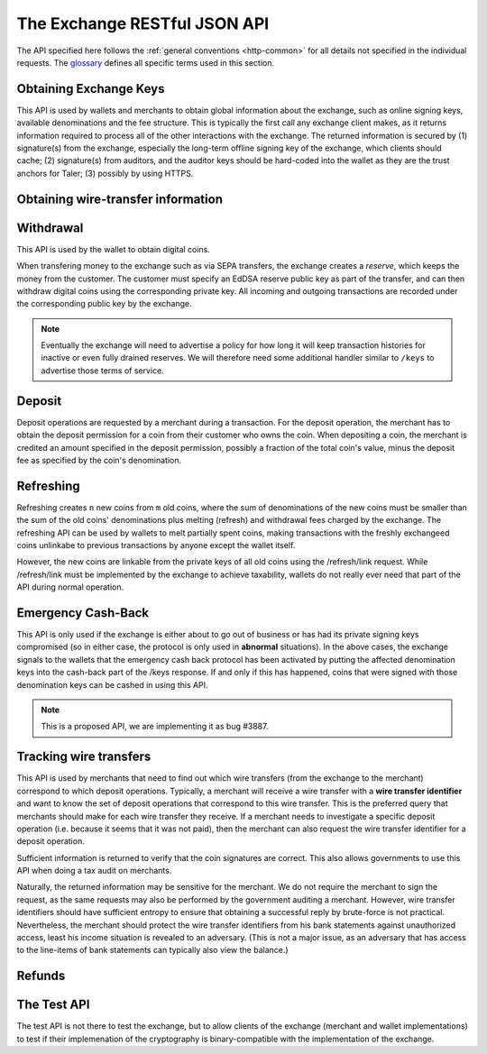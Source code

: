 ..
  This file is part of GNU TALER.
  Copyright (C) 2014-2018 Taler Systems SA

  TALER is free software; you can redistribute it and/or modify it under the
  terms of the GNU General Public License as published by the Free Software
  Foundation; either version 2.1, or (at your option) any later version.

  TALER is distributed in the hope that it will be useful, but WITHOUT ANY
  WARRANTY; without even the implied warranty of MERCHANTABILITY or FITNESS FOR
  A PARTICULAR PURPOSE.  See the GNU Lesser General Public License for more details.

  You should have received a copy of the GNU Lesser General Public License along with
  TALER; see the file COPYING.  If not, see <http://www.gnu.org/licenses/>

  @author Christian Grothoff

=============================
The Exchange RESTful JSON API
=============================

The API specified here follows the :ref:`general conventions <http-common>`
for all details not specified in the individual requests.
The `glossary <https://docs.taler.net/glossary.html#glossary>`_
defines all specific terms used in this section.

.. _keys:

-----------------------
Obtaining Exchange Keys
-----------------------

This API is used by wallets and merchants to obtain global information about
the exchange, such as online signing keys, available denominations and the fee
structure.  This is typically the first call any exchange client makes, as it
returns information required to process all of the other interactions with the
exchange.  The returned information is secured by (1) signature(s) from the exchange,
especially the long-term offline signing key of the exchange, which clients should
cache; (2) signature(s) from auditors, and the auditor keys should be
hard-coded into the wallet as they are the trust anchors for Taler; (3)
possibly by using HTTPS.


.. http:get:: /terms

  Get the terms of service of the exchange.
  The exchange will consider the "Accept" and "Accept-Language" and
  "Accept-Encoding" headers when generating a response. Specifically,
  it will try to find a response with an acceptable mime-type, then
  pick the version in the most preferred language of the user, and
  finally apply compression if that is allowed by the client and
  deemed beneficial.

  The exchange will set an "Etag", and subsequent requests of the
  same client should provide the tag in an "If-None-Match" header
  to detect if the terms of service have changed.  If not, a
  "204 Not Modified" response will be returned.

  If the "Etag" is missing, the client should not cache the response and instead prompt the user again at the next opportunity. This is usually only the case if the terms of service were not configured correctly.


  .. http:get:: /privacy

  Get the privacy policy of the exchange.
  The exchange will consider the "Accept" and "Accept-Language" and
  "Accept-Encoding" headers when generating a response. Specifically,
  it will try to find a response with an acceptable mime-type, then
  pick the version in the most preferred language of the user, and
  finally apply compression if that is allowed by the client and
  deemed beneficial.

  The exchange will set an "Etag", and subsequent requests of the
  same client should provide the tag in an "If-None-Match" header
  to detect if the privacy policy has changed.  If not, a
  "204 Not Modified" response will be returned.

  If the "Etag" is missing, the client should not cache the response and instead prompt the user again at the next opportunity. This is usually only the case if the privacy policy was not configured correctly.

.. http:get:: /keys

  Get a list of all denomination keys offered by the bank,
  as well as the bank's current online signing key.

  **Request:**

  :query last_issue_date: optional argument specifying the maximum value of any of the "stamp_start" members of the denomination keys of a "/keys" response that is already known to the client. Allows the exchange to only return keys that have changed since that timestamp.  The given value must be an unsigned 64-bit integer representing seconds after 1970.  If the timestamp does not exactly match the "stamp_start" of one of the denomination keys, all keys are returned.

  **Response:**

  :status 200 OK:
    The exchange responds with a `ExchangeKeysResponse` object. This request should
    virtually always be successful.

  **Details:**

  .. ts:def:: ExchangeKeysResponse

    interface ExchangeKeysResponse {
      // libtool-style representation of the Taler protocol version, see
      // https://www.gnu.org/software/libtool/manual/html_node/Versioning.html#Versioning
      // The format is "current:revision:age".
      version: string;

      // EdDSA master public key of the exchange, used to sign entries in 'denoms' and 'signkeys'
      master_public_key: EddsaPublicKey;

      // Relative duration until inactive reserves are closed; not signed, expressed as
      // a string in relative time in microseconds, i.e. "/Delay(1000)/" for 1 second.
      reserve_closing_delay: RelativeTime;

      // Denominations offered by this exchange.
      denoms: Denom[];

      // Denominations for which the exchange currently offers/requests payback.
      payback: Payback[];

      // The date when the denomination keys were last updated.
      list_issue_date: Timestamp;

      // Auditors of the exchange.
      auditors: Auditor[];

      // The exchange's signing keys.
      signkeys: SignKey[];

      // compact EdDSA `signature` (binary-only) over the SHA-512 hash of the
      // concatenation of all SHA-512 hashes of the RSA denomination public keys
      // in ``denoms`` in the same order as they were in ``denoms``.  Note that for
      // hashing, the binary format of the RSA public keys is used, and not their
      // `base32 encoding <base32>`.  Wallets cannot do much with this signature by itself;
      // it is only useful when multiple clients need to establish that the exchange
      // is sabotaging end-user anonymity by giving disjoint denomination keys to
      // different users.  If a exchange were to do this, this signature allows the
      // clients to demonstrate to the public that the exchange is dishonest.
      eddsa_sig: EddsaSignature;

      // Public EdDSA key of the exchange that was used to generate the signature.
      // Should match one of the exchange's signing keys from /keys.  It is given
      // explicitly as the client might otherwise be confused by clock skew as to
      // which signing key was used.
      eddsa_pub: EddsaPublicKey;
    }

  .. ts:def:: Denom

    interface Denom {
      // How much are coins of this denomination worth?
      value: Amount;

      // When does the denomination key become valid?
      stamp_start: Timestamp;

      // When is it no longer possible to deposit coins
      // of this denomination?
      stamp_expire_withdraw: Timestamp;

      // Timestamp indicating by when legal disputes relating to these coins must
      // be settled, as the exchange will afterwards destroy its evidence relating to
      // transactions involving this coin.
      stamp_expire_legal: Timestamp;

      // Public (RSA) key for the denomination.
      denom_pub: RsaPublicKey;

      // Fee charged by the exchange for withdrawing a coin of this denomination
      fee_withdraw: Amount;

      // Fee charged by the exchange for depositing a coin of this denomination
      fee_deposit: Amount;

      // Fee charged by the exchange for refreshing a coin of this denomination
      fee_refresh: Amount;

      // Fee charged by the exchange for refunding a coin of this denomination
      fee_refund: Amount;

      // Signature of `TALER_DenominationKeyValidityPS`
      master_sig: EddsaSignature;
    }

  Fees for any of the operations can be zero, but the fields must still be
  present. The currency of the ``fee_deposit``, ``fee_refresh`` and ``fee_refund`` must match the
  currency of the ``value``.  Theoretically, the ``fee_withdraw`` could be in a
  different currency, but this is not currently supported by the
  implementation.

  .. ts:def:: Payback

    interface Payback {
      // hash of the public key of the denomination that is being revoked under
      // emergency protocol (see /payback).
      h_denom_pub: HashCode;

      // We do not include any signature here, as the primary use-case for
      // this emergency involves the exchange having lost its signing keys,
      // so such a signature here would be pretty worthless.  However, the
      // exchange will not honor /payback requests unless they are for
      // denomination keys listed here.
    }

  A signing key in the ``signkeys`` list is a JSON object with the following fields:

  .. ts:def:: SignKey

    interface SignKey {
      // The actual exchange's EdDSA signing public key.
      key: EddsaPublicKey;

      // Initial validity date for the signing key.
      stamp_start: Timestamp;

      // Date when the exchange will stop using the signing key, allowed to overlap
      // slightly with the next signing key's validity to allow for clock skew.
      stamp_expire: Timestamp;

      // Date when all signatures made by the signing key expire and should
      // henceforth no longer be considered valid in legal disputes.
      stamp_end: Timestamp;

      // Signature over ``key`` and ``stamp_expire`` by the exchange master key.
      // Must have purpose TALER_SIGNATURE_MASTER_SIGNING_KEY_VALIDITY.
      master_sig: EddsaSignature;
    }

  An entry in the ``auditors`` list is a JSON object with the following fields:

  .. ts:def:: Auditor

    interface Auditor {
      // The auditor's EdDSA signing public key.
      auditor_pub: EddsaPublicKey;

      // The auditor's URL.
      auditor_url: string;

      // An array of denomination keys the auditor affirms with its signature.
      // Note that the message only includes the hash of the public key, while the
      // signature is actually over the expanded information including expiration
      // times and fees.  The exact format is described below.
      denomination_keys: DenominationKey[];
    }

  .. ts:def:: DenominationKey

    interface DenominationKey {
      // hash of the public RSA key used to sign coins of the respective
      // denomination.  Note that the auditor's signature covers more than just
      // the hash, but this other information is already provided in ``denoms`` and
      // thus not repeated here.
      denom_pub_h: HashCode;

      // Signature of `TALER_ExchangeKeyValidityPS`
      auditor_sig: EddsaSignature;
    }

  The same auditor may appear multiple times in the array for different subsets
  of denomination keys, and the same denomination key hash may be listed
  multiple times for the same or different auditors.  The wallet or merchant
  just should check that the denomination keys they use are in the set for at
  least one of the auditors that they accept.

  .. note::

    Both the individual denominations *and* the denomination list is signed,
    allowing customers to prove that they received an inconsistent list.

.. _wire-req:

-----------------------------------
Obtaining wire-transfer information
-----------------------------------

.. http:get:: /wire

  Returns a list of payment methods supported by the exchange.  The idea is that wallets may use this information to instruct users on how to perform wire transfers to top up their wallets.

  **Response:**

  :status 200: The exchange responds with a `WireResponse` object. This request should virtually always be successful.

  **Details:**

  .. ts:def:: WireResponse

    interface WireResponse {

      // Master public key of the exchange, must match the key returned in /keys.
      master_public_key: EddsaPublicKey;

      // Array of wire accounts operated by the exchange for
      // incoming wire transfers.
      accounts: WireAccount[];

      // Object mapping names of wire methods (i.e. "sepa" or "x-taler-bank")
      // to wire fees.
      fees: { method : AggregateTransferFee };
    }

  The specification for the account object is:

  .. ts:def:: WireAccount

    interface WireAccount {
      // payto:// URL identifying the account and wire method
      url: string;

      // Salt value (used when hashing 'url' to verify signature)
      salt: string;

      // Signature using the exchange's offline key
      // with purpose TALER_SIGNATURE_MASTER_WIRE_DETAILS.
      master_sig: EddsaSignature;
    }

  Aggregate wire transfer fees representing the fees the exchange
  charges per wire transfer to a merchant must be specified as an
  array in all wire transfer response objects under ``fees``.  The
  respective array contains objects with the following members:

  .. ts:def:: AggregateTransferFee

    interface AggregateTransferFee {
      // Per transfer wire transfer fee.
      wire_fee: Amount;

      // Per transfer closing fee.
      closing_fee: Amount;

      // What date (inclusive) does this fee go into effect?
      // The different fees must cover the full time period in which
      // any of the denomination keys are valid without overlap.
      start_date: Timestamp;

      // What date (exclusive) does this fee stop going into effect?
      // The different fees must cover the full time period in which
      // any of the denomination keys are valid without overlap.
      end_date: Timestamp;

      // Signature of `TALER_MasterWireFeePS` with purpose TALER_SIGNATURE_MASTER_WIRE_FEES
      sig: EddsaSignature;
    }

----------
Withdrawal
----------

This API is used by the wallet to obtain digital coins.

When transfering money to the exchange such as via SEPA transfers, the exchange creates
a *reserve*, which keeps the money from the customer.  The customer must
specify an EdDSA reserve public key as part of the transfer, and can then
withdraw digital coins using the corresponding private key.  All incoming and
outgoing transactions are recorded under the corresponding public key by the
exchange.

.. note::

   Eventually the exchange will need to advertise a policy for how long it will
   keep transaction histories for inactive or even fully drained reserves.  We
   will therefore need some additional handler similar to ``/keys`` to
   advertise those terms of service.


.. http:get:: /reserve/status

  Request information about a reserve.

  .. note::
    The client currently does not have to demonstrate knowledge of the private
    key of the reserve to make this request, which makes the reserve's public
    key privileged information known only to the client, their bank, and the
    exchange.  In future, we might wish to revisit this decision to improve
    security, such as by having the client EdDSA-sign an ECDHE key to be used
    to derive a symmetric key to encrypt the response.  This would be useful if
    for example HTTPS were not used for communication with the exchange.

  **Request:**

  :query reserve_pub: EdDSA reserve public key identifying the reserve.

  **Response:**

  :status 200 OK:
    The exchange responds with a `ReserveStatus` object;  the reserve was known to the exchange,
  :status 404 Not Found: The reserve key does not belong to a reserve known to the exchange.

  **Details:**

  .. ts:def:: ReserveStatus

    interface ReserveStatus {
      // Balance left in the reserve.
      balance: Amount;

      // Transaction history for this reserve
      history: TransactionHistoryItem[];
    }

  Objects in the transaction history have the following format:

  .. ts:def:: TransactionHistoryItem

    interface TransactionHistoryItem {
      // Either "WITHDRAW", "DEPOSIT", "PAYBACK", or "CLOSING"
      type: string;

      // The amount that was withdrawn or deposited (incl. fee)
      // or paid back, or the closing amount.
      amount: Amount;

      // Hash of the denomination public key of the coin, if
      // type is "WITHDRAW".
      h_denom_pub?: Base32;

      // Hash of the blinded coin to be signed, if
      // type is "WITHDRAW".
      h_coin_envelope?: Base32;

      // Signature of 'TALER_WithdrawRequestPS' created with the `reserves's
      // private key <reserve-priv>`. Only present if type is "WITHDRAW".
      reserve_sig?: EddsaSignature;

      // The fee that was charged for "WITHDRAW".
      withdraw_fee?: Amount;

      // The fee that was charged for "CLOSING".
      closing_fee?: Amount;

      // Sender account payto://-URL, only present if type is "DEPOSIT".
      sender_account_url?: string;

      // Receiver account details, only present if type is "PAYBACK".
      receiver_account_details?: any;

      // Wire transfer identifier, only present if type is "PAYBACK".
      wire_transfer?: any;

      // Transfer details uniquely identifying the transfer, only present if type is "DEPOSIT".
      wire_reference?: any;

      // Wire transfer subject, only present if type is "CLOSING".
      wtid?: any;

      // Hash of the wire account into which the funds were
      // returned to, present if type is "CLOSING".
      h_wire?: Base32;

      // If ``type`` is "PAYBACK", this is a signature over
      // a struct `TALER_PaybackConfirmationPS` with purpose
      // TALER_SIGNATURE_EXCHANGE_CONFIRM_PAYBACK.
      // If ``type`` is "CLOSING", this is a signature over a
      // struct `TALER_ReserveCloseConfirmationPS` with purpose
      // TALER_SIGNATURE_EXCHANGE_RESERVE_CLOSED.
      // Not present for other values of ``type``.
      exchange_sig?: EddsaSignature;

      // Public key used to create ``exchange_sig``, only present if
      // ``exchange_sig`` is present.
      exchange_pub?: EddsaPublicKey;

      // Public key of the coin that was paid back; only present if type is "PAYBACK".
      coin_pub?: CoinPublicKey;

      // Timestamp when the exchange received the /payback or executed the
      // wire transfer. Only present if ``type`` is "DEPOSIT", "PAYBACK" or
      // "CLOSING".
      timestamp?: Timestamp;
   }


.. http:post:: /reserve/withdraw

  Withdraw a coin of the specified denomination.  Note that the client should
  commit all of the request details, including the private key of the coin and
  the blinding factor, to disk *before* issuing this request, so that it can
  recover the information if necessary in case of transient failures, like
  power outage, network outage, etc.

  **Request:** The request body must be a `WithdrawRequest` object.

  **Response:**

  :status 200 OK:
    The request was succesful, and the response is a `WithdrawResponse`.  Note that repeating exactly the same request
    will again yield the same response, so if the network goes down during the
    transaction or before the client can commit the coin signature to disk, the
    coin is not lost.
  :status 401 Unauthorized: The signature is invalid.
  :status 404 Not Found:
    The denomination key or the reserve are not known to the exchange.  If the
    denomination key is unknown, this suggests a bug in the wallet as the
    wallet should have used current denomination keys from ``/keys``.  If the
    reserve is unknown, the wallet should not report a hard error yet, but
    instead simply wait for up to a day, as the wire transaction might simply
    not yet have completed and might be known to the exchange in the near future.
    In this case, the wallet should repeat the exact same request later again
    using exactly the same blinded coin.
  :status 403 Forbidden:
    The balance of the reserve is not sufficient to withdraw a coin of the indicated denomination.
    The response is `WithdrawError` object.


  **Details:**

  .. ts:def:: WithdrawRequest

    interface WithdrawRequest {
      // Hash of a denomination public key (RSA), specifying the type of coin the client
      // would like the exchange to create.
      denom_pub_hash: HashCode;

      // coin's blinded public key, should be (blindly) signed by the exchange's
      // denomination private key
      coin_ev: CoinEnvelope;

      // `public (EdDSA) key <reserve-pub>` of the reserve from which the coin should be
      // withdrawn.  The total amount deducted will be the coin's value plus the
      // withdrawal fee as specified with the denomination information.
      reserve_pub: EddsaPublicKey;

      // Signature of `TALER_WithdrawRequestPS` created with the `reserves's private key <reserve-priv>`
      reserve_sig: EddsaSignature;
    }


  .. ts:def:: WithdrawResponse

    interface WithdrawResponse {
      // The blinded RSA signature over the ``coin_ev``, affirms the coin's
      // validity after unblinding.
      ev_sig: BlindedRsaSignature;
    }

  .. ts:def:: WithdrawError

    interface WithdrawError {
      // Constant "Insufficient funds"
      error: string;

      // Amount left in the reserve
      balance: Amount;

      // History of the reserve's activity, in the same format as returned by /reserve/status.
      history: TransactionHistoryItem[]
    }

.. _deposit-par:

-------
Deposit
-------

Deposit operations are requested by a merchant during a transaction. For the
deposit operation, the merchant has to obtain the deposit permission for a coin
from their customer who owns the coin.  When depositing a coin, the merchant is
credited an amount specified in the deposit permission, possibly a fraction of
the total coin's value, minus the deposit fee as specified by the coin's
denomination.


.. _deposit:

.. http:POST:: /deposit

  Deposit the given coin and ask the exchange to transfer the given :ref:`amount`
  to the merchants bank account.  This API is used by the merchant to redeem
  the digital coins.  The request should contain a JSON object with the
  following fields:

  **Request:** The request body must be a `DepositRequest` object.

  **Response:**

  :status 200 Ok:
    The operation succeeded, the exchange confirms that no double-spending took
    place.  The response will include a `DepositSuccess` object.
  :status 401 Unauthorized:
    One of the signatures is invalid.
  :status 403 Forbidden:
    The deposit operation has failed because the coin has insufficient
    residual value; the request should not be repeated again with this coin.
    In this case, the response is a `DepositDoubleSpendError`.
  :status 404 Not Found:
    Either the denomination key is not recognized (expired or invalid) or
    the wire type is not recognized.

  **Details:**

  .. ts:def:: DepositRequest

    interface DepositRequest {
      // Amount to be deposited, can be a fraction of the
      // coin's total value.
      f: Amount;

      // The merchant's account details. This must be a JSON object whose format
      // must correspond to one of the supported wire transfer formats of the exchange.
      // See `wireformats`.
      wire: object;

      // SHA-512 hash of the merchant's payment details from ``wire``.  Although
      // strictly speaking redundant, this helps detect inconsistencies.
      h_wire: HashCode;

      // SHA-512 hash of the contact of the merchant with the customer.  Further
      // details are never disclosed to the exchange.
      h_contract_terms: HashCode;

      // `coin's public key <eddsa-coin-pub>`, both ECDHE and EdDSA.
      coin_pub: CoinPublicKey;

      // Hash of denomination RSA key with which the coin is signed
      denom_pub_hash: HashCode;

      // exchange's unblinded RSA signature of the coin
      ub_sig: RsaSignature;

      // timestamp when the contract was finalized, must match approximately the
      // current time of the exchange; if the timestamp is too far off, the
      // exchange returns "400 Bad Request" with an error code of
      // "TALER_EC_DEPOSIT_INVALID_TIMESTAMP".
      timestamp: Timestamp;

      // indicative time by which the exchange undertakes to transfer the funds to
      // the merchant, in case of successful payment.
      wire_deadline: Timestamp;

      // EdDSA `public key of the merchant <merchant-pub>`, so that the client can identify the
      // merchant for refund requests.
      merchant_pub: EddsaPublicKey;

      // date until which the merchant can issue a refund to the customer via the
      // exchange, possibly zero if refunds are not allowed.
      refund_deadline: Timestamp;

      // Signature of `TALER_DepositRequestPS`, made by the customer with the
      // `coin's private key <coin-priv>`
      coin_sig: EddsaSignature;
    }

  The deposit operation succeeds if the coin is valid for making a deposit and
  has enough residual value that has not already been deposited or melted.

  .. ts:def:: DepositSuccess

     interface DepositSuccess {
      // The string constant "DEPOSIT_OK"
      status: string;

      // the EdDSA signature of `TALER_DepositConfirmationPS` using a current
      // `signing key of the exchange <sign-key-priv>` affirming the successful
      // deposit and that the exchange will transfer the funds after the refund
      // deadline, or as soon as possible if the refund deadline is zero.
      sig: EddsaSignature;

      // `public EdDSA key of the exchange <sign-key-pub>` that was used to
      // generate the signature.
      // Should match one of the exchange's signing keys from /keys.  It is given
      // explicitly as the client might otherwise be confused by clock skew as to
      // which signing key was used.
      pub: EddsaPublicKey;
    }

  .. ts:def:: DepositDoubleSpendError

    interface DepositDoubleSpendError {
      // The string constant "insufficient funds"
      error: string;

      // Transaction history for the coin that is
      // being double-spended
      history: CoinSpendHistoryItem[];
    }

  .. ts:def:: CoinSpendHistoryItem

    interface CoinSpendHistoryItem {
      // Either "DEPOSIT", "MELT", "REFUND", "PAYBACK",
      // "OLD-COIN-PAYBACK" or "PAYBACK-REFRESH"
      type: string;

      // The total amount of the coin's value absorbed (or restored in the
      // case of a refund) by this transaction.
      // Note that for deposit and melt this means the amount given includes
      // the transaction fee, while for refunds the amount given excludes
      // the transaction fee. The current coin value can thus be computed by
      // subtracting deposit and melt amounts and adding refund amounts from
      // the coin's denomination value.
      amount: Amount;

      // Deposit fee in case of type "DEPOSIT".
      deposit_fee: Amount;

      // public key of the merchant, for "DEPOSIT" operations.
      merchant_pub?: EddsaPublicKey;

      // date when the operation was made.
      // Only for "DEPOSIT", "PAYBACK", "OLD-COIN-PAYBACK" and
      // "PAYBACK-REFRESH" operations.
      timestamp?: Timestamp;

      // date until which the merchant can issue a refund to the customer via the
      // exchange, possibly zero if refunds are not allowed. Only for "DEPOSIT" operations.
      refund_deadline?: Timestamp;

      // Signature by the coin, only present if ``type`` is "DEPOSIT" or "MELT"
      coin_sig?: EddsaSignature;

      // Deposit fee in case of type "MELT".
      melt_fee: Amount;

      // Commitment from the melt operation, only for "MELT".
      rc?: TALER_RefreshCommitmentP;

      // Hash of the bank account from where we received the funds,
      // only present if ``type`` is "DEPOSIT"
      h_wire?: HashCode;

      // Deposit fee in case of type "REFUND".
      refund_fee?: Amount;

      // Hash over the proposal data of the contract that
      // is being paid (if type is "DEPOSIT") or refunded (if
      // ``type`` is "REFUND"); otherwise absent.
      h_contract_terms?: HashCode;

      // Refund transaction ID.  Only present if ``type`` is
      // "REFUND"
      rtransaction_id?: Integer;

      // `EdDSA Signature <eddsa-sig>` authorizing the REFUND. Made with
      // the `public key of the merchant <merchant-pub>`.
      // Only present if ``type`` is "REFUND"
      merchant_sig?: EddsaSignature;

      // public key of the reserve that will receive the funds, for "PAYBACK" operations.
      reserve_pub?: EddsaPublicKey;

      // Signature by the exchange, only present if ``type`` is "PAYBACK",
      // "OLD-COIN-PAYBACK" or "PAYBACK-REFRESH".  Signature is
      // of type TALER_SIGNATURE_EXCHANGE_CONFIRM_PAYBACK for "PAYBACK",
      // and of type TALER_SIGNATURE_EXCHANGE_CONFIRM_PAYBACK_REFRESH otherwise.
      exchange_sig?: EddsaSignature;

      // public key used to sign ``exchange_sig``,
      // only present if ``exchange_sig`` present.
      exchange_pub?: EddsaPublicKey;

      // Blinding factor of the revoked new coin,
      // only present if ``type`` is "REFRESH_PAYBACK".
      new_coin_blinding_secret: RsaBlindingKeySecret;

      // Blinded public key of the revoked new coin,
      // only present if ``type`` is "REFRESH_PAYBACK".
      new_coin_ev: RsaBlindingKeySecret;
    }

----------
Refreshing
----------

Refreshing creates ``n`` new coins from ``m`` old coins, where the sum of
denominations of the new coins must be smaller than the sum of the old coins'
denominations plus melting (refresh) and withdrawal fees charged by the exchange.
The refreshing API can be used by wallets to melt partially spent coins, making
transactions with the freshly exchangeed coins unlinkabe to previous transactions
by anyone except the wallet itself.

However, the new coins are linkable from the private keys of all old coins
using the /refresh/link request.  While /refresh/link must be implemented by
the exchange to achieve taxability, wallets do not really ever need that part of
the API during normal operation.

.. _refresh:
.. http:post:: /refresh/melt

  "Melts" coins.  Invalidates the coins and prepares for exchangeing of fresh
  coins.  Taler uses a global parameter ``kappa`` for the cut-and-choose
  component of the protocol, for which this request is the commitment.  Thus,
  various arguments are given ``kappa``-times in this step.  At present ``kappa``
  is always 3.


  :status 401 Unauthorized:
    One of the signatures is invalid.
  :status 200 OK:
    The request was succesful.  The response body is `MeltResponse` in this case.
  :status 403 Forbidden:
    The operation is not allowed as at least one of the coins has insufficient funds.  The response
    is `MeltForbiddenResponse` in this case.
  :status 404:
    the exchange does not recognize the denomination key as belonging to the exchange,
    or it has expired

  **Details:**


  .. ts:def:: MeltRequest

    interface MeltRequest {

      // `Coin public key <eddsa-coin-pub>`, uniquely identifies the coin to be melted
      coin_pub: string;

      // Hash of the denomination public key, to determine total coin value.
      denom_pub_hash: HashCode;

      // Signature over the `coin public key <eddsa-coin-pub>` by the denomination.
      denom_sig: RsaSignature;

      // Signature by the `coin <coin-priv>` over the melt commitment.
      confirm_sig: EddsaSignature;

      // Amount of the value of the coin that should be melted as part of
      // this refresh operation, including melting fee.
      value_with_fee: Amount;

      // Melt commitment.  Hash over the various coins to be withdrawn.
      // See also ``TALER_refresh_get_commitment()``
      rc: TALER_RefreshCommitmentP;

    }

  For details about the HKDF used to derive the new coin private keys and
  the blinding factors from ECDHE between the transfer public keys and
  the private key of the melted coin, please refer to the
  implementation in ``libtalerutil``.

  .. ts:def:: MeltResponse

    interface MeltResponse {
      // Which of the ``kappa`` indices does the client not have to reveal.
      noreveal_index: number;

      // Signature of `TALER_RefreshMeltConfirmationPS` whereby the exchange
      // affirms the successful melt and confirming the ``noreveal_index``
      exchange_sig: EddsaSignature;

      // `public EdDSA key <sign-key-pub>` of the exchange that was used to generate the signature.
      // Should match one of the exchange's signing keys from /keys.  Again given
      // explicitly as the client might otherwise be confused by clock skew as to
      // which signing key was used.
      exchange_pub: EddsaPublicKey;
    }


  .. ts:def:: MeltForbiddenResponse

    interface MeltForbiddenResponse {
      // Always "insufficient funds"
      error: string;

      // public key of a melted coin that had insufficient funds
      coin_pub: EddsaPublicKey;

      // original total value of the coin
      original_value: Amount;

      // remaining value of the coin
      residual_value: Amount;

      // amount of the coin's value that was to be melted
      requested_value: Amount;

      // The transaction list of the respective coin that failed to have sufficient funds left.
      // Note that only the transaction history for one bogus coin is given,
      // even if multiple coins would have failed the check.
      history: CoinSpendHistoryItem[];
    }


.. http:post:: /refresh/reveal

  Reveal previously commited values to the exchange, except for the values
  corresponding to the ``noreveal_index`` returned by the /exchange/melt step.

  Errors such as failing to do proper arithmetic when it comes to calculating
  the total of the coin values and fees are simply reported as bad requests.
  This includes issues such as melting the same coin twice in the same session,
  which is simply not allowed.  However, theoretically it is possible to melt a
  coin twice, as long as the ``value_with_fee`` of the two melting operations is
  not larger than the total remaining value of the coin before the melting
  operations. Nevertheless, this is not really useful.

  :status 200 OK:
    The transfer private keys matched the commitment and the original request was well-formed.
    The response body is a `RevealResponse`
  :status 409 Conflict:
    There is a problem between the original commitment and the revealed private
    keys.  The returned information is proof of the missmatch, and therefore
    rather verbose, as it includes most of the original /refresh/melt request,
    but of course expected to be primarily used for diagnostics.
    The response body is a `RevealConflictResponse`.

  **Details:**

  Request body contains a JSON object with the following fields:

  .. ts:def:: RevealRequest

    interface RevealRequest {

      // Array of ``n`` new hash codes of denomination public keys to order.
      new_denoms_h: HashCode[];

      // Array of ``n`` entries with blinded coins,
      // matching the respective entries in ``new_denoms``.
      coin_evs: CoinEnvelope[];

      // ``kappa - 1`` transfer private keys (ephemeral ECDHE keys)
      transfer_privs: EddsaPrivateKey[];

      // transfer public key at the ``noreveal_index``.
      transfer_pub: EddsaPublicKey;

      // Array of ``n`` signatures made by the wallet using the old coin's private key,
      // used later to verify the /refresh/link response from the exchange.
      // Signs over a `TALER_CoinLinkSignaturePS`
      link_sigs: EddsaSignature[];

      // The original commitment, used to match the /refresh/reveal
      // to the corresponding /refresh/melt operation.
      rc: HashCode;
    }


  .. ts:def:: RevealResponse

    interface RevealResponse {
      // List of the exchange's blinded RSA signatures on the new coins.  Each
      // element in the array is another JSON object which contains the signature
      // in the "ev_sig" field.
      ev_sigs: BlindedRsaSignature[];
    }


  .. ts:def:: RevealConflictResponse

    interface RevealConflictResponse {
      // Constant "commitment violation"
      error: string;

      // Detailed error code
      code: Integer;

      // Commitment as calculated by the exchange from the revealed data.
      rc_expected: HashCode;

    }


.. http:get:: /refresh/link

  Link the old public key of a melted coin to the coin(s) that were exchangeed during the refresh operation.

  **Request:**

  :query coin_pub: melted coin's public key

  **Response:**

  :status 200 OK:
    All commitments were revealed successfully.  The exchange returns an array,
    typically consisting of only one element, in which each each element contains
    information about a melting session that the coin was used in.
  :status 404 Not Found:
    The exchange has no linkage data for the given public key, as the coin has not
    yet been involved in a refresh operation.

  **Details:**

  .. ts:def:: LinkResponse

    interface LinkResponse {
      // transfer ECDHE public key corresponding to the ``coin_pub``, used to
      // compute the blinding factor and private key of the fresh coins.
      transfer_pub: EcdhePublicKey;

      // array with (encrypted/blinded) information for each of the coins
      // exchangeed in the refresh operation.
      new_coins: NewCoinInfo[];
    }

  .. ts:def:: NewCoinInfo

    interface NewCoinInfo {
      // RSA public key of the exchangeed coin.
      denom_pub: RsaPublicKey;

      // Exchange's blinded signature over the exchangeed coin.
      ev_sig: BlindedRsaSignature;

      // Blinded coin, to be verified by the wallet to protect against
      // a malicious exchange.
      coin_ev: CoinEnvelope;

      // Signature made by the old coin over the refresh request.
      // Signs over a `TALER_CoinLinkSignaturePS`
      link_sig: EddsaSignature;
    }


-------------------
Emergency Cash-Back
-------------------

This API is only used if the exchange is either about to go out of
business or has had its private signing keys compromised (so in
either case, the protocol is only used in **abnormal**
situations).  In the above cases, the exchange signals to the
wallets that the emergency cash back protocol has been activated
by putting the affected denomination keys into the cash-back
part of the /keys response.  If and only if this has happened,
coins that were signed with those denomination keys can be cashed
in using this API.

.. note::

  This is a proposed API, we are implementing it as bug #3887.

.. http:post:: /payback

  Demand that a coin be refunded via wire transfer to the original owner.

  **Request:** The request body must be a `PaybackRequest` object.

  **Response:**
  :status 200 OK:
  The request was succesful, and the response is a `PaybackConfirmation`.
  Note that repeating exactly the same request
  will again yield the same response, so if the network goes down during the
  transaction or before the client can commit the coin signature to disk, the
  coin is not lost.
  :status 401 Unauthorized: The coin's signature is invalid.
  :status 403 Forbidden: The coin was already used for payment.
  The response is a `DepositDoubleSpendError`.
  :status 404 Not Found:
  The denomination key is not in the set of denomination
  keys where emergency pay back is enabled, or the blinded
  coin is not known to have been withdrawn.

  **Details:**

  .. ts:def:: PaybackRequest

    interface PaybackRequest {
      // Hash of denomination public key (RSA), specifying the type of coin the client
      // would like the exchange to pay back.
      denom_pub_hash: HashCode;

      // Signature over the `coin public key <eddsa-coin-pub>` by the denomination.
      denom_sig: RsaSignature;

      // coin's public key
      coin_pub: CoinPublicKey;

      // coin's blinding factor
      coin_blind_key_secret: RsaBlindingKeySecret;

      // Signature of `TALER_PaybackRequestPS` created with the `coin's private key <coin-priv>`
      coin_sig: EddsaSignature;

      // Was the coin refreshed (and thus the payback should go to the old coin)?
      // Optional (for backwards compatibility); if absent, "false" is assumed
      refreshed?: boolean;
    }


  .. ts:def:: PaybackConfirmation

    interface PaybackConfirmation {
      // public key of the reserve that will receive the payback,
      // provided if refreshed was false.
      reserve_pub?: EddsaPublicKey;

      // public key of the old coin that will receive the payback,
      // provided if refreshed was true.
      old_coin_pub?: EddsaPublicKey;

      // How much will the exchange pay back (needed by wallet in
      // case coin was partially spent and wallet got restored from backup)
      amount: Amount;

      // Time by which the exchange received the /payback request.
      timestamp: Timestamp;

      // the EdDSA signature of `TALER_PaybackConfirmationPS` (refreshed false)
      // or `TALER_PaybackRefreshConfirmationPS` (refreshed true) using a current
      // `signing key of the exchange <sign-key-priv>` affirming the successful
      // payback request, and that the exchange promises to transfer the funds
      // by the date specified (this allows the exchange delaying the transfer
      // a bit to aggregate additional payback requests into a larger one).
      exchange_sig: EddsaSignature;

      // Public EdDSA key of the exchange that was used to generate the signature.
      // Should match one of the exchange's signing keys from /keys.  It is given
      // explicitly as the client might otherwise be confused by clock skew as to
      // which signing key was used.
      exchange_pub: EddsaPublicKey;
    }


-----------------------
Tracking wire transfers
-----------------------

This API is used by merchants that need to find out which wire
transfers (from the exchange to the merchant) correspond to which deposit
operations.  Typically, a merchant will receive a wire transfer with a
**wire transfer identifier** and want to know the set of deposit
operations that correspond to this wire transfer.  This is the
preferred query that merchants should make for each wire transfer they
receive.  If a merchant needs to investigate a specific deposit
operation (i.e. because it seems that it was not paid), then the
merchant can also request the wire transfer identifier for a deposit
operation.

Sufficient information is returned to verify that the coin signatures
are correct. This also allows governments to use this API when doing
a tax audit on merchants.

Naturally, the returned information may be sensitive for the merchant.
We do not require the merchant to sign the request, as the same requests
may also be performed by the government auditing a merchant.
However, wire transfer identifiers should have sufficient entropy to
ensure that obtaining a successful reply by brute-force is not practical.
Nevertheless, the merchant should protect the wire transfer identifiers
from his bank statements against unauthorized access, least his income
situation is revealed to an adversary. (This is not a major issue, as
an adversary that has access to the line-items of bank statements can
typically also view the balance.)


.. http:get:: /track/transfer

  Provides deposits associated with a given wire transfer.

  **Request:**

  :query wtid: raw wire transfer identifier identifying the wire transfer (a base32-encoded value)

  **Response:**

  :status 200 OK:
    The wire transfer is known to the exchange, details about it follow in the body.
    The body of the response is a `TrackTransferResponse`.
  :status 404 Not Found:
    The wire transfer identifier is unknown to the exchange.

  .. ts:def:: TrackTransferResponse

    interface TrackTransferResponse {
      // Total amount transferred
      total: Amount;

      // Applicable wire fee that was charged
      wire_fee: Amount;

      // public key of the merchant (identical for all deposits)
      merchant_pub: EddsaPublicKey;

      // hash of the wire details (identical for all deposits)
      h_wire: HashCode;

      // Time of the execution of the wire transfer by the exchange
      execution_time: Timestamp;

      // details about the deposits
      deposits: TrackTransferDetail[];

      // signature from the exchange made with purpose
      // `TALER_SIGNATURE_EXCHANGE_CONFIRM_WIRE_DEPOSIT`
      exchange_sig: EddsaSignature;

      // public EdDSA key of the exchange that was used to generate the signature.
      // Should match one of the exchange's signing keys from /keys.  Again given
      // explicitly as the client might otherwise be confused by clock skew as to
      // which signing key was used.
      exchange_pub: EddsaSignature;
    }

  .. ts:def:: TrackTransferDetail

    interface TrackTransferDetail {
      // SHA-512 hash of the contact of the merchant with the customer.
      h_contract_terms: HashCode;

      // coin's public key, both ECDHE and EdDSA.
      coin_pub: CoinPublicKey;

      // The total amount the original deposit was worth.
      deposit_value: Amount;

      // applicable fees for the deposit
      deposit_fee: Amount;

    }

.. http:post:: /track/transaction

  Provide the wire transfer identifier associated with an (existing) deposit operation.

  **Request:** The request body must be a `TrackTransactionRequest` JSON object.

  **Response:**

  :status 200 OK:
    The deposit has been executed by the exchange and we have a wire transfer identifier.
    The response body is a `TrackTransactionResponse` object.
  :status 202 Accepted:
    The deposit request has been accepted for processing, but was not yet
    executed.  Hence the exchange does not yet have a wire transfer identifier.  The
    merchant should come back later and ask again.
    The response body is a `TrackTransactionAcceptedResponse`.
  :status 401 Unauthorized: The signature is invalid.
  :status 404 Not Found: The deposit operation is unknown to the exchange

  **Details:**

  .. ts:def:: TrackTransactionRequest

    interface TrackTransactionRequest {
      // SHA-512 hash of the merchant's payment details.
      h_wire: HashCode;

      // SHA-512 hash of the contact of the merchant with the customer.
      h_contract_terms: HashCode;

      // coin's public key, both ECDHE and EdDSA.
      coin_pub: CoinPublicKey;

      // the EdDSA public key of the merchant, so that the client can identify
      // the merchant for refund requests.
      merchant_pub: EddsaPublicKey;

      // the EdDSA signature of the merchant made with purpose
      // `TALER_SIGNATURE_MERCHANT_TRACK_TRANSACTION` , affirming that it is really the
      // merchant who requires obtaining the wire transfer identifier.
      merchant_sig: EddsaSignature;
    }


  .. ts:def:: TrackTransactionResponse

    interface TrackTransactionResponse {
      // raw wire transfer identifier of the deposit.
      wtid: Base32;

      // when was the wire transfer given to the bank.
      execution_time: Timestamp;

      // The contribution of this coin to the total (without fees)
      coin_contribution: Amount;

      // Total amount transferred
      total_amount: Amount;

      // binary-only Signature_ for purpose `TALER_SIGNATURE_EXCHANGE_CONFIRM_WIRE`
      // whereby the exchange affirms the successful wire transfer.
      exchange_sig: EddsaSignature;

      // public EdDSA key of the exchange that was used to generate the signature.
      // Should match one of the exchange's signing keys from /keys.  Again given
      // explicitly as the client might otherwise be confused by clock skew as to
      // which signing key was used.
      exchange_pub: EddsaPublicKey;
    }

  .. ts:def:: TrackTransactionAcceptedResponse

    interface TrackTransactionAcceptedResponse {
      // time by which the exchange currently thinks the deposit will be executed.
      execution_time: Timestamp;
    }


-------
Refunds
-------

.. _refund:
.. http:POST:: /refund

  Undo deposit of the given coin, restoring its value.

  **Request:** The request body must be a `RefundRequest` object.

  **Response:**

  :status 200 Ok:
    The operation succeeded, the exchange confirms that the coin can now be refreshed.  The response will include a `RefundSuccess` object.
  :status 401 Unauthorized:
    Merchant signature is invalid.
  :status 404 Not found:
    The refund operation failed as we could not find a matching deposit operation (coin, contract, transaction ID and merchant public key must all match).
  :status 410 Gone:
    It is too late for a refund by the exchange, the money was already sent to the merchant.

  **Details:**

  .. ts:def:: RefundRequest

     interface RefundRequest {

      // Amount to be refunded, can be a fraction of the
      // coin's total deposit value (including deposit fee);
      // must be larger than the refund fee.
      refund_amount: Amount;

      // Refund fee associated with the given coin.
      // must be smaller than the refund amount.
      refund_fee: Amount;

      // SHA-512 hash of the contact of the merchant with the customer.
      h_contract_terms: HashCode;

      // coin's public key, both ECDHE and EdDSA.
      coin_pub: CoinPublicKey;

      // 64-bit transaction id of the refund transaction between merchant and customer
      rtransaction_id: number;

      // EdDSA public key of the merchant.
      merchant_pub: EddsaPublicKey;

      // EdDSA signature of the merchant affirming the refund.
      merchant_sig: EddsaPublicKey;

    }

  .. ts:def:: RefundSuccess

    interface RefundSuccess {
      // The string constant "REFUND_OK"
      status: string;

      // the EdDSA :ref:`signature` (binary-only) with purpose
      // `TALER_SIGNATURE_EXCHANGE_CONFIRM_REFUND` using a current signing key of the
      // exchange affirming the successful refund
      sig: EddsaSignature;

      // public EdDSA key of the exchange that was used to generate the signature.
      // Should match one of the exchange's signing keys from /keys.  It is given
      // explicitly as the client might otherwise be confused by clock skew as to
      // which signing key was used.
      pub: EddsaPublicKey;
   }


------------
The Test API
------------

The test API is not there to test the exchange, but to allow
clients of the exchange (merchant and wallet implementations)
to test if their implemenation of the cryptography is
binary-compatible with the implementation of the exchange.

.. http:POST:: /test/base32

  Test hashing and Crockford :ref:`base32` encoding.

  **Request:**

  .. ts:def:: TestBase32Request

    interface TestBase32Request {
      // some base32-encoded value
      input: Base32;
    }

  **Response:**

  .. code-block:: tsref

    {
      // the base32_-encoded hash of the input value
      output: Base32;
    }

.. http:POST:: /test/encrypt

  Test symmetric encryption.

  **Request:**

  .. code-block:: tsref

    {
      // Some `base32`-encoded value
      input: Base32;

      // some `base32`-encoded hash that is used to derive the symmetric key and
      // initialization vector for the encryption using the HKDF with "skey" and
      // "iv" as the salt.
      key_hash: Base32;
    }

  **Response:**


  .. code-block:: tsref

    {
      // the encrypted value
      output: Base32;
    }

.. http:POST:: /test/hkdf

  Test Hash Key Deriviation Function.

  **Request:**


  .. code-block:: tsref

    {
      // Some `base32`-encoded value
      input: Base32;
    }

  **Response:**


  .. code-block:: tsref

    {
      // the HKDF of the input using "salty" as salt
      output: Base32;
    }

.. http:POST:: /test/ecdhe

  Test ECDHE.

  **Request:**

  .. code-block:: tsref

    {
      ecdhe_pub: EcdhePublicKey;
      ecdhe_priv: EcdhePrivateKey;
    }

  **Response:**

  .. code-block:: tsref

    {
      // ECDH result from the two keys
      ecdhe_hash: HashCode;
    }


.. http:POST:: /test/eddsa

  Test EdDSA.

  **Request:**

  .. code-block:: tsref

    {
      eddsa_pub: EddsaPublicKey;

      // EdDSA signature using purpose TALER_SIGNATURE_CLIENT_TEST_EDDSA. Note:
      // the signed payload must be empty, we sign just the purpose here.
      eddsa_sig: EddsaSignature;
    }

  **Response:**

  :status 200: the signature was valid
  :status 401 Unauthorized: the signature was invalid

  The exchange responds with another valid signature, which gives the
  client the opportunity to test its signature verification implementation.

  .. code-block:: tsref

    {
      // Another EdDSA public key
      eddsa_pub: EddsaPublicKey;

      // EdDSA signature using purpose TALER_SIGNATURE_EXCHANGE_TEST_EDDSA
      eddsa_sig: EddsaSignature;
    }


.. http:GET:: /test/rsa/get

  Obtain the RSA public key used for signing in /test/rsa/sign.

  **Response:**

  .. code-block:: tsref

    {
      // The RSA public key the client should use when blinding a value for the /test/rsa/sign API.
      rsa_pub: RsaPublicKey;
    }

.. http:POST:: /test/rsa/sign

  Test RSA blind signatures.

  **Request:**

  .. code-block:: tsref

    {
      // Blinded value to sign.
      blind_ev: BlindedRsaSignature;
    }

  **Response:**


  .. code-block:: tsref

    {
      // Blind RSA signature over the ``blind_ev`` using the private key
      // corresponding to the RSA public key returned by /test/rsa/get.
      rsa_blind_sig: BlindedRsaSignature;
    }

.. http:POST:: /test/transfer

  Test Transfer decryption.

  **Request:**

  .. code-block:: tsref

    {
      // Private transfer key
      trans_priv: string;

      // `Coin public key._
      coin_pub: EddsaPublicKey;
    }

  **Response:**

  :status 200: the operation succeeded

  .. code-block:: tsref

    {
      // Decrypted transfer secret
      secret: string;
    }
